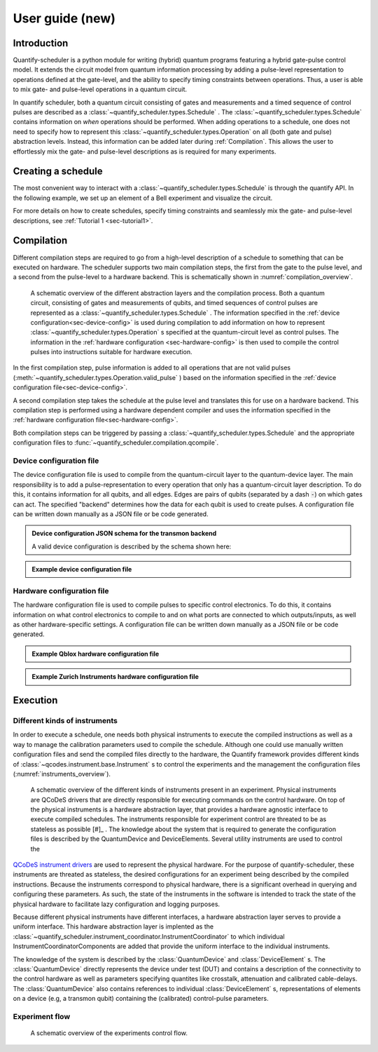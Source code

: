 .. _user_guide:



User guide (new)
================

.. jupyter-kernel::
  :id: Scheduler user guide new

.. jupyter-execute::
    :hide-code:

    # Make output easier to read
    from rich import pretty
    pretty.install()


Introduction
------------
Quantify-scheduler is a python module for writing (hybrid) quantum programs featuring a hybrid gate-pulse control model.
It extends the circuit model from quantum information processing by adding a pulse-level representation to operations defined at the gate-level, and the ability to specify timing constraints between operations.
Thus, a user is able to mix gate- and pulse-level operations in a quantum circuit.


In quantify scheduler, both a quantum circuit consisting of gates and measurements and a timed sequence of control pulses are described as a :class:`~quantify_scheduler.types.Schedule` .
The :class:`~quantify_scheduler.types.Schedule` contains information on *when* operations should be performed.
When adding operations to a schedule, one does not need to specify how to represent this :class:`~quantify_scheduler.types.Operation` on all (both gate and pulse) abstraction levels.
Instead, this information can be added later during :ref:`Compilation`.
This allows the user to effortlessly mix the gate- and pulse-level descriptions as is required for many experiments.


Creating a schedule
-------------------

The most convenient way to interact with a :class:`~quantify_scheduler.types.Schedule` is through the quantify API.
In the following example, we set up an element of a Bell experiment and visualize the circuit.


.. jupyter-execute::
    :hide-output:

    # import the Schedule class and some basic operations.
    from quantify_scheduler import Schedule
    from quantify_scheduler.gate_library import Reset, Measure, CZ, Rxy, X90

    sched = Schedule('Bell experiment')

    sched.add(Reset("q0", "q1"))                        # initialize the qubits
    sched.add(X90(qubit="q0"))
    sched.add(X90(qubit="q1"), ref_pt='start')          # ensure the second gate
    sched.add(CZ(qC="q0", qT="q1"))
    sched.add(Rxy(theta=45.0, phi=0, qubit="q0"))       # pick an angle for maximal Bell violation
    sched.add(Measure("q0", "q1", acq_index=(0, 1)))    # denote where to store the data


.. jupyter-execute::

    # import the circuit visualizer
    from quantify_scheduler.visualization.circuit_diagram import circuit_diagram_matplotlib

    # visualize the circuit
    f, ax = circuit_diagram_matplotlib(sched)


For more details on how to create schedules, specify timing constraints and seamlessly mix the gate- and pulse-level descriptions, see :ref:`Tutorial 1 <sec-tutorial1>`.

Compilation
-----------

Different compilation steps are required to go from a high-level description of a schedule to something that can be executed on hardware.
The scheduler supports two main compilation steps, the first from the gate to the pulse level, and a second from the pulse-level to a hardware backend.
This is schematically shown in :numref:`compilation_overview`.


.. figure:: /images/compilation_overview.svg
    :name: compilation_overview

    A schematic overview of the different abstraction layers and the compilation process.
    Both a quantum circuit, consisting of gates and measurements of qubits, and timed sequences of control pulses are represented as a :class:`~quantify_scheduler.types.Schedule` .
    The information specified in the :ref:`device configuration<sec-device-config>` is used during compilation to add information on how to represent :class:`~quantify_scheduler.types.Operation` s specified at the quantum-circuit level as control pulses.
    The information in the :ref:`hardware configuration <sec-hardware-config>` is then used to compile the control pulses into instructions suitable for hardware execution.


In the first compilation step, pulse information is added to all operations that are not valid pulses (:meth:`~quantify_scheduler.types.Operation.valid_pulse` ) based on the information specified in the :ref:`device configuration file<sec-device-config>`.

A second compilation step takes the schedule at the pulse level and translates this for use on a hardware backend.
This compilation step is performed using a hardware dependent compiler and uses the information specified in the :ref:`hardware configuration file<sec-hardware-config>`.

Both compilation steps can be triggered by passing a :class:`~quantify_scheduler.types.Schedule` and the appropriate configuration files to :func:`~quantify_scheduler.compilation.qcompile`.


.. _sec-device-config:

Device configuration file
~~~~~~~~~~~~~~~~~~~~~~~~~

The device configuration file is used to compile from the  quantum-circuit layer to the quantum-device layer.
The main responsibility is to add a pulse-representation to every operation that only has a quantum-circuit layer description.
To do this, it contains information for all qubits, and all edges.
Edges are pairs of qubits (separated by a dash :code:`-`) on which gates can act.
The specified "backend" determines how the data for each qubit is used to create pulses.
A configuration file can be written down manually as a JSON file or be code generated.


.. admonition:: Device configuration JSON schema for the transmon backend
    :class: dropdown

    A valid device configuration is described by the schema shown here:

    .. jsonschema:: ../quantify_scheduler/schemas/transmon_cfg.json




.. admonition:: Example device configuration file
    :class: dropdown

    .. jupyter-execute::
        :hide-code:

        from pathlib import Path
        import json
        import quantify_scheduler.schemas.examples as examples

        path = Path(examples.__file__).parent / 'transmon_test_config.json'
        json_data = json.loads(path.read_text())
        json_data

.. _sec-hardware-config:

Hardware configuration file
~~~~~~~~~~~~~~~~~~~~~~~~~~~

The hardware configuration file is used to compile pulses to specific control electronics.
To do this, it contains information on what control electronics  to compile to and on what ports are connected to which outputs/inputs, as well as other hardware-specific settings.
A configuration file can be written down manually as a JSON file or be code generated.


.. admonition:: Example Qblox hardware configuration file
    :class: dropdown

    .. jupyter-execute::
        :hide-code:

        from pathlib import Path
        import json
        import quantify_scheduler.schemas.examples as examples

        path = Path(examples.__file__).parent / 'qblox_test_mapping.json'
        json_data = json.loads(path.read_text())
        json_data



.. admonition:: Example Zurich Instruments hardware configuration file
    :class: dropdown

    .. jupyter-execute::
        :hide-code:

        from pathlib import Path
        import json
        import quantify_scheduler.schemas.examples as examples

        path = Path(examples.__file__).parent / 'zhinst_test_mapping.json'
        json_data = json.loads(path.read_text())
        json_data




Execution
---------

Different kinds of instruments
~~~~~~~~~~~~~~~~~~~~~~~~~~~~~~

In order to execute a schedule, one needs both physical instruments to execute the compiled instructions as well as a way to manage the calibration parameters used to compile the schedule.
Although one could use manually written configuration files and send the compiled files directly to the hardware, the Quantify framework provides different kinds of :class:`~qcodes.instrument.base.Instrument` s to control the experiments and the management the configuration files (:numref:`instruments_overview`).



.. figure:: /images/instruments_overview.svg
    :name: instruments_overview

    A schematic overview of the different kinds of instruments present in an experiment.
    Physical instruments are QCoDeS drivers that are directly responsible for executing commands on the control hardware.
    On top of the physical instruments is a hardware abstraction layer, that provides a hardware agnostic interface to execute compiled schedules.
    The instruments responsible for experiment control are threated to be as stateless as possible [#]_ .
    The knowledge about the system that is required to generate the configuration files is described by the QuantumDevice and DeviceElements.
    Several utility instruments are used to control the



`QCoDeS instrument drivers <https://qcodes.github.io/Qcodes/api/generated/qcodes.instrument_drivers.html>`_ are used to represent the physical hardware.
For the purpose of quantify-scheduler, these instruments are threated as stateless, the desired configurations for an experiment being described by the compiled instructions.
Because the instruments correspond to physical hardware, there is a significant overhead in querying and configuring these parameters.
As such, the state of the instruments in the software is intended to track the state of the physical hardware to facilitate lazy configuration and logging purposes.

Because different physical instruments have different interfaces, a hardware abstraction layer serves to provide a uniform interface.
This hardware abstraction layer is implented as the :class:`~quantify_scheduler.instrument_coordinator.InstrumentCoordinator` to which individual InstrumentCoordinatorComponents are added that provide the uniform interface to the individual instruments.

The knowledge of the system is described by the :class:`QuantumDevice` and :class:`DeviceElement` s.
The :class:`QuantumDevice` directly represents the device under test (DUT) and contains a description of the connectivity to the control hardware as well as parameters specifying quantites like crosstalk, attenuation and calibrated cable-delays.
The :class:`QuantumDevice` also contains references to individual :class:`DeviceElement` s, representations of elements on a device (e.g, a transmon qubit) containing the (calibrated) control-pulse parameters.


Experiment flow
~~~~~~~~~~~~~~~~~~~~~~~

.. todo:: write section on experiment flow



.. figure:: /images/experiments_control_flow.svg
    :name: experiments_control_flow

    A schematic overview of the experiments control flow.


.. todo:: Add an example measurement function showcasing the flow.


.. rubric:: footnote

    .. [#] Quantify-scheduler threats physical instruments as staless in the sense that the compiled instructions contain all information that specify the executing of a schedule. However, for performance reasons, it is important to not reconfigure all parameters of all instruments whenever a new schedule is executed. The parameters (state) of the instruments are used to track the state of physical instruments to allow lazy configuration as well as ensuring metadata containing the current settings is stored correctly.

